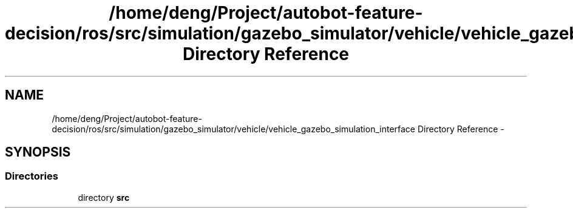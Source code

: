 .TH "/home/deng/Project/autobot-feature-decision/ros/src/simulation/gazebo_simulator/vehicle/vehicle_gazebo_simulation_interface Directory Reference" 3 "Fri May 22 2020" "Autoware_Doxygen" \" -*- nroff -*-
.ad l
.nh
.SH NAME
/home/deng/Project/autobot-feature-decision/ros/src/simulation/gazebo_simulator/vehicle/vehicle_gazebo_simulation_interface Directory Reference \- 
.SH SYNOPSIS
.br
.PP
.SS "Directories"

.in +1c
.ti -1c
.RI "directory \fBsrc\fP"
.br
.in -1c
